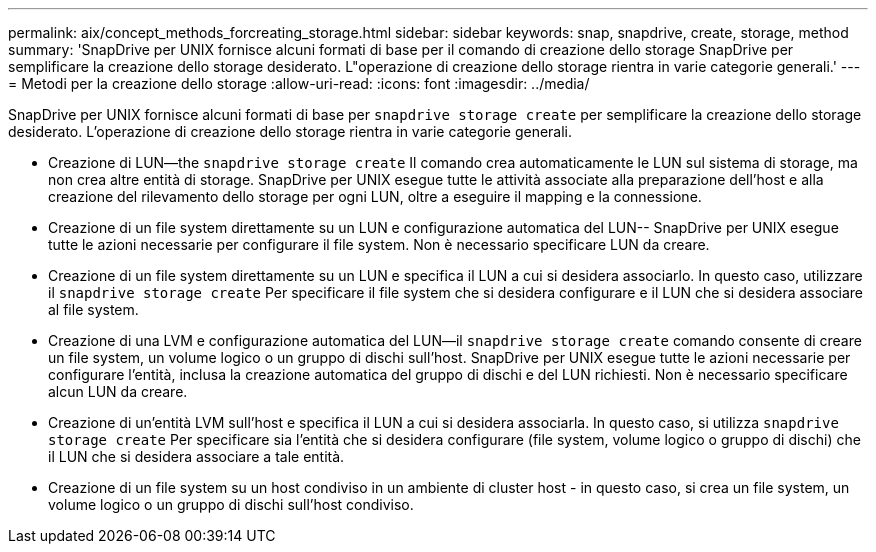 ---
permalink: aix/concept_methods_forcreating_storage.html 
sidebar: sidebar 
keywords: snap, snapdrive, create, storage, method 
summary: 'SnapDrive per UNIX fornisce alcuni formati di base per il comando di creazione dello storage SnapDrive per semplificare la creazione dello storage desiderato. L"operazione di creazione dello storage rientra in varie categorie generali.' 
---
= Metodi per la creazione dello storage
:allow-uri-read: 
:icons: font
:imagesdir: ../media/


[role="lead"]
SnapDrive per UNIX fornisce alcuni formati di base per `snapdrive storage create` per semplificare la creazione dello storage desiderato. L'operazione di creazione dello storage rientra in varie categorie generali.

* Creazione di LUN--the `snapdrive storage create` Il comando crea automaticamente le LUN sul sistema di storage, ma non crea altre entità di storage. SnapDrive per UNIX esegue tutte le attività associate alla preparazione dell'host e alla creazione del rilevamento dello storage per ogni LUN, oltre a eseguire il mapping e la connessione.
* Creazione di un file system direttamente su un LUN e configurazione automatica del LUN-- SnapDrive per UNIX esegue tutte le azioni necessarie per configurare il file system. Non è necessario specificare LUN da creare.
* Creazione di un file system direttamente su un LUN e specifica il LUN a cui si desidera associarlo. In questo caso, utilizzare il `snapdrive storage create` Per specificare il file system che si desidera configurare e il LUN che si desidera associare al file system.
* Creazione di una LVM e configurazione automatica del LUN--il `snapdrive storage create` comando consente di creare un file system, un volume logico o un gruppo di dischi sull'host. SnapDrive per UNIX esegue tutte le azioni necessarie per configurare l'entità, inclusa la creazione automatica del gruppo di dischi e del LUN richiesti. Non è necessario specificare alcun LUN da creare.
* Creazione di un'entità LVM sull'host e specifica il LUN a cui si desidera associarla. In questo caso, si utilizza `snapdrive storage create` Per specificare sia l'entità che si desidera configurare (file system, volume logico o gruppo di dischi) che il LUN che si desidera associare a tale entità.
* Creazione di un file system su un host condiviso in un ambiente di cluster host - in questo caso, si crea un file system, un volume logico o un gruppo di dischi sull'host condiviso.


